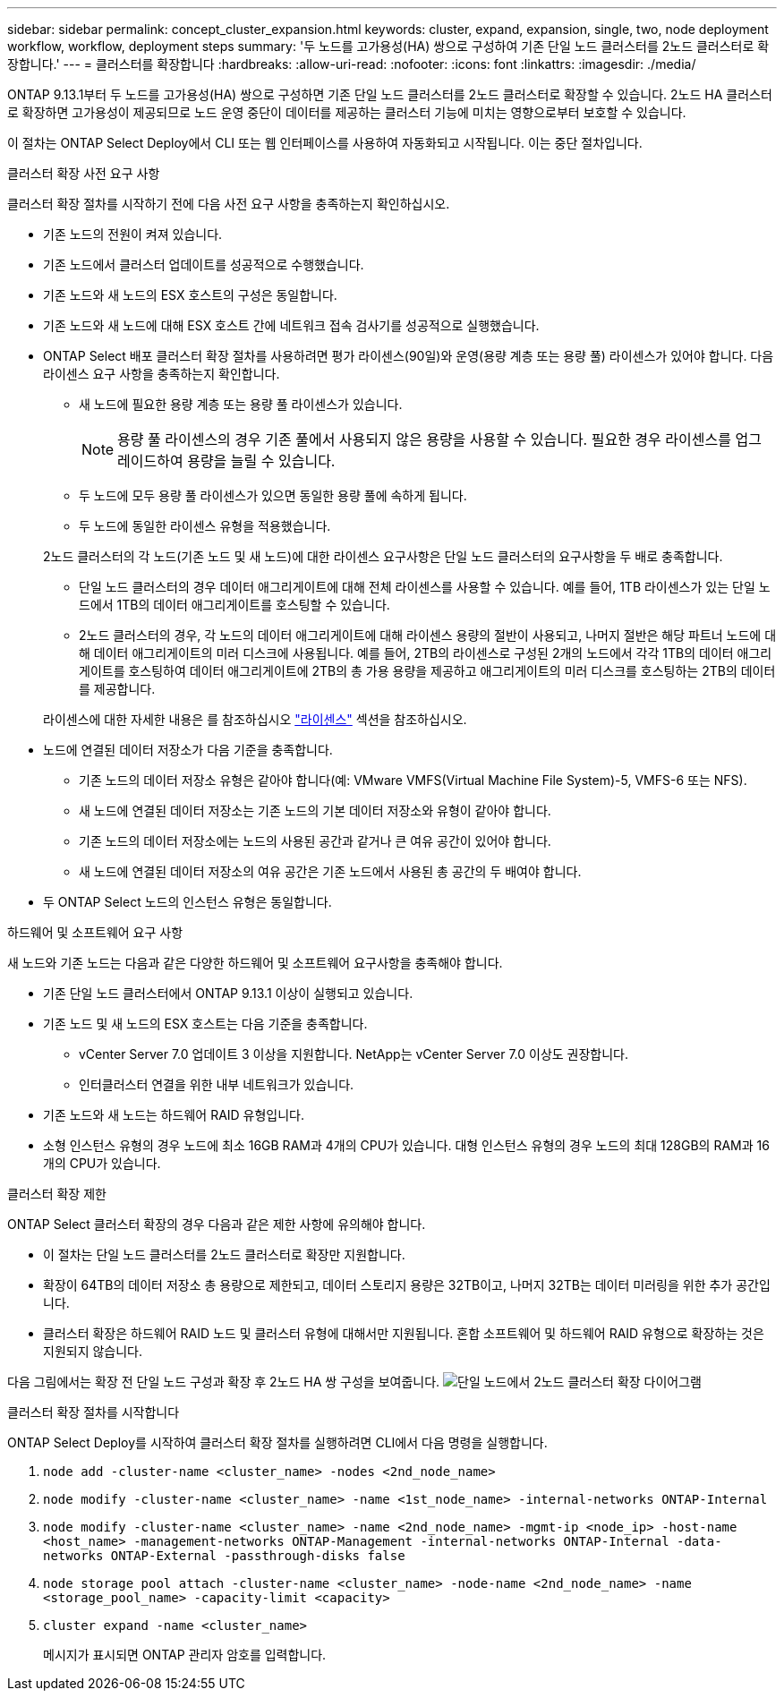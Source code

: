 ---
sidebar: sidebar 
permalink: concept_cluster_expansion.html 
keywords: cluster, expand, expansion, single, two, node deployment workflow, workflow, deployment steps 
summary: '두 노드를 고가용성(HA) 쌍으로 구성하여 기존 단일 노드 클러스터를 2노드 클러스터로 확장합니다.' 
---
= 클러스터를 확장합니다
:hardbreaks:
:allow-uri-read: 
:nofooter: 
:icons: font
:linkattrs: 
:imagesdir: ./media/


[role="lead"]
ONTAP 9.13.1부터 두 노드를 고가용성(HA) 쌍으로 구성하면 기존 단일 노드 클러스터를 2노드 클러스터로 확장할 수 있습니다. 2노드 HA 클러스터로 확장하면 고가용성이 제공되므로 노드 운영 중단이 데이터를 제공하는 클러스터 기능에 미치는 영향으로부터 보호할 수 있습니다.

이 절차는 ONTAP Select Deploy에서 CLI 또는 웹 인터페이스를 사용하여 자동화되고 시작됩니다. 이는 중단 절차입니다.

.클러스터 확장 사전 요구 사항
클러스터 확장 절차를 시작하기 전에 다음 사전 요구 사항을 충족하는지 확인하십시오.

* 기존 노드의 전원이 켜져 있습니다.
* 기존 노드에서 클러스터 업데이트를 성공적으로 수행했습니다.
* 기존 노드와 새 노드의 ESX 호스트의 구성은 동일합니다.
* 기존 노드와 새 노드에 대해 ESX 호스트 간에 네트워크 접속 검사기를 성공적으로 실행했습니다.
* ONTAP Select 배포 클러스터 확장 절차를 사용하려면 평가 라이센스(90일)와 운영(용량 계층 또는 용량 풀) 라이센스가 있어야 합니다. 다음 라이센스 요구 사항을 충족하는지 확인합니다.
+
--
** 새 노드에 필요한 용량 계층 또는 용량 풀 라이센스가 있습니다.
+

NOTE: 용량 풀 라이센스의 경우 기존 풀에서 사용되지 않은 용량을 사용할 수 있습니다. 필요한 경우 라이센스를 업그레이드하여 용량을 늘릴 수 있습니다.

** 두 노드에 모두 용량 풀 라이센스가 있으면 동일한 용량 풀에 속하게 됩니다.
** 두 노드에 동일한 라이센스 유형을 적용했습니다.


--
+
2노드 클러스터의 각 노드(기존 노드 및 새 노드)에 대한 라이센스 요구사항은 단일 노드 클러스터의 요구사항을 두 배로 충족합니다.

+
--
** 단일 노드 클러스터의 경우 데이터 애그리게이트에 대해 전체 라이센스를 사용할 수 있습니다. 예를 들어, 1TB 라이센스가 있는 단일 노드에서 1TB의 데이터 애그리게이트를 호스팅할 수 있습니다.
** 2노드 클러스터의 경우, 각 노드의 데이터 애그리게이트에 대해 라이센스 용량의 절반이 사용되고, 나머지 절반은 해당 파트너 노드에 대해 데이터 애그리게이트의 미러 디스크에 사용됩니다. 예를 들어, 2TB의 라이센스로 구성된 2개의 노드에서 각각 1TB의 데이터 애그리게이트를 호스팅하여 데이터 애그리게이트에 2TB의 총 가용 용량을 제공하고 애그리게이트의 미러 디스크를 호스팅하는 2TB의 데이터를 제공합니다.


--
+
라이센스에 대한 자세한 내용은 를 참조하십시오 link:concept_lic_evaluation.html["라이센스"] 섹션을 참조하십시오.

* 노드에 연결된 데이터 저장소가 다음 기준을 충족합니다.
+
** 기존 노드의 데이터 저장소 유형은 같아야 합니다(예: VMware VMFS(Virtual Machine File System)-5, VMFS-6 또는 NFS).
** 새 노드에 연결된 데이터 저장소는 기존 노드의 기본 데이터 저장소와 유형이 같아야 합니다.
** 기존 노드의 데이터 저장소에는 노드의 사용된 공간과 같거나 큰 여유 공간이 있어야 합니다.
** 새 노드에 연결된 데이터 저장소의 여유 공간은 기존 노드에서 사용된 총 공간의 두 배여야 합니다.


* 두 ONTAP Select 노드의 인스턴스 유형은 동일합니다.


.하드웨어 및 소프트웨어 요구 사항
새 노드와 기존 노드는 다음과 같은 다양한 하드웨어 및 소프트웨어 요구사항을 충족해야 합니다.

* 기존 단일 노드 클러스터에서 ONTAP 9.13.1 이상이 실행되고 있습니다.
* 기존 노드 및 새 노드의 ESX 호스트는 다음 기준을 충족합니다.
+
** vCenter Server 7.0 업데이트 3 이상을 지원합니다. NetApp는 vCenter Server 7.0 이상도 권장합니다.
** 인터클러스터 연결을 위한 내부 네트워크가 있습니다.


* 기존 노드와 새 노드는 하드웨어 RAID 유형입니다.
* 소형 인스턴스 유형의 경우 노드에 최소 16GB RAM과 4개의 CPU가 있습니다. 대형 인스턴스 유형의 경우 노드의 최대 128GB의 RAM과 16개의 CPU가 있습니다.


.클러스터 확장 제한
ONTAP Select 클러스터 확장의 경우 다음과 같은 제한 사항에 유의해야 합니다.

* 이 절차는 단일 노드 클러스터를 2노드 클러스터로 확장만 지원합니다.
* 확장이 64TB의 데이터 저장소 총 용량으로 제한되고, 데이터 스토리지 용량은 32TB이고, 나머지 32TB는 데이터 미러링을 위한 추가 공간입니다.
* 클러스터 확장은 하드웨어 RAID 노드 및 클러스터 유형에 대해서만 지원됩니다. 혼합 소프트웨어 및 하드웨어 RAID 유형으로 확장하는 것은 지원되지 않습니다.


다음 그림에서는 확장 전 단일 노드 구성과 확장 후 2노드 HA 쌍 구성을 보여줍니다.
image:cluster_expansion_two_node.PNG["단일 노드에서 2노드 클러스터 확장 다이어그램"]

.클러스터 확장 절차를 시작합니다
ONTAP Select Deploy를 시작하여 클러스터 확장 절차를 실행하려면 CLI에서 다음 명령을 실행합니다.

. `node add -cluster-name <cluster_name> -nodes <2nd_node_name>`
. `node modify -cluster-name <cluster_name> -name <1st_node_name> -internal-networks ONTAP-Internal`
. `node modify -cluster-name <cluster_name> -name <2nd_node_name> -mgmt-ip <node_ip> -host-name <host_name> -management-networks ONTAP-Management -internal-networks ONTAP-Internal -data-networks ONTAP-External -passthrough-disks false`
. `node storage pool attach -cluster-name <cluster_name> -node-name <2nd_node_name> -name <storage_pool_name> -capacity-limit <capacity>`
. `cluster expand -name <cluster_name>`
+
메시지가 표시되면 ONTAP 관리자 암호를 입력합니다.


